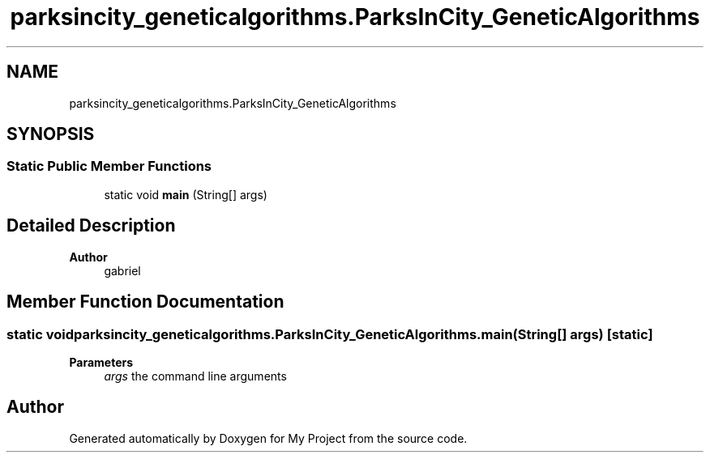 .TH "parksincity_geneticalgorithms.ParksInCity_GeneticAlgorithms" 3 "My Project" \" -*- nroff -*-
.ad l
.nh
.SH NAME
parksincity_geneticalgorithms.ParksInCity_GeneticAlgorithms
.SH SYNOPSIS
.br
.PP
.SS "Static Public Member Functions"

.in +1c
.ti -1c
.RI "static void \fBmain\fP (String[] args)"
.br
.in -1c
.SH "Detailed Description"
.PP 

.PP
\fBAuthor\fP
.RS 4
gabriel 
.RE
.PP

.SH "Member Function Documentation"
.PP 
.SS "static void parksincity_geneticalgorithms\&.ParksInCity_GeneticAlgorithms\&.main (String[] args)\fC [static]\fP"

.PP
\fBParameters\fP
.RS 4
\fIargs\fP the command line arguments 
.RE
.PP


.SH "Author"
.PP 
Generated automatically by Doxygen for My Project from the source code\&.
